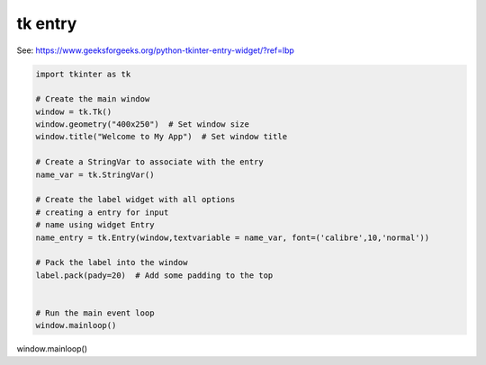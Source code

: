 ====================================================
tk entry
====================================================

| See: https://www.geeksforgeeks.org/python-tkinter-entry-widget/?ref=lbp


.. code-block:: python

    import tkinter as tk

    # Create the main window
    window = tk.Tk()
    window.geometry("400x250")  # Set window size
    window.title("Welcome to My App")  # Set window title

    # Create a StringVar to associate with the entry
    name_var = tk.StringVar()

    # Create the label widget with all options
    # creating a entry for input
    # name using widget Entry
    name_entry = tk.Entry(window,textvariable = name_var, font=('calibre',10,'normal'))

    # Pack the label into the window
    label.pack(pady=20)  # Add some padding to the top


    # Run the main event loop
    window.mainloop()


window.mainloop()
